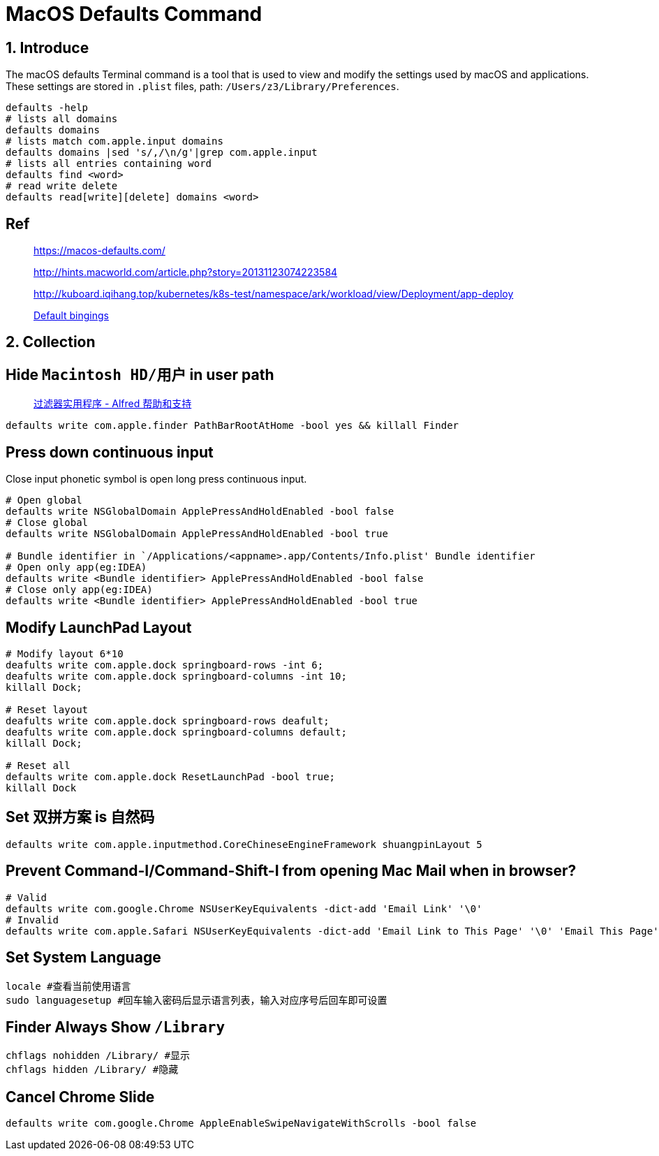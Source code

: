 = MacOS Defaults Command
:date created: 2022-07-19 13:15
:date updated: 2022-07-24 14:41

== 1. Introduce

The macOS defaults Terminal command is a tool that is used to view and modify the settings used by macOS and applications.
These settings are stored in `.plist` files, path: `/Users/z3/Library/Preferences`.

[source,bash,indent=0,options=nowrap]
----
defaults -help
# lists all domains
defaults domains
# lists match com.apple.input domains
defaults domains |sed 's/,/\n/g'|grep com.apple.input
# lists all entries containing word
defaults find <word>
# read write delete
defaults read[write][delete] domains <word>
----

== Ref

____
https://macos-defaults.com/

http://hints.macworld.com/article.php?story=20131123074223584

http://kuboard.iqihang.top/kubernetes/k8s-test/namespace/ark/workload/view/Deployment/app-deploy

https://developer.apple.com/library/archive/documentation/Cocoa/Conceptual/EventOverview/TextDefaultsBindings/TextDefaultsBindings.html[Default bingings]
____

== 2. Collection

== Hide  `Macintosh HD/用户`  in user path

____
https://www.alfredapp.com/help/workflows/utilities/filter/[过滤器实用程序 - Alfred 帮助和支持]
____

[source,bash,indent=0,options=nowrap]
----
defaults write com.apple.finder PathBarRootAtHome -bool yes && killall Finder
----

== Press down continuous input

Close input phonetic symbol is open long press continuous input.

[source,bash]
----
# Open global
defaults write NSGlobalDomain ApplePressAndHoldEnabled -bool false
# Close global
defaults write NSGlobalDomain ApplePressAndHoldEnabled -bool true

# Bundle identifier in `/Applications/<appname>.app/Contents/Info.plist' Bundle identifier
# Open only app(eg:IDEA)
defaults write <Bundle identifier> ApplePressAndHoldEnabled -bool false
# Close only app(eg:IDEA)
defaults write <Bundle identifier> ApplePressAndHoldEnabled -bool true
----

== Modify LaunchPad Layout

[source,bash]
----
# Modify layout 6*10
deafults write com.apple.dock springboard-rows -int 6;
deafults write com.apple.dock springboard-columns -int 10;
killall Dock;

# Reset layout
deafults write com.apple.dock springboard-rows deafult;
deafults write com.apple.dock springboard-columns default;
killall Dock;

# Reset all
defaults write com.apple.dock ResetLaunchPad -bool true;
killall Dock
----

== Set 双拼方案 is 自然码

[source,bash]
----
defaults write com.apple.inputmethod.CoreChineseEngineFramework shuangpinLayout 5
----

== Prevent Command-I/Command-Shift-I from opening Mac Mail when in browser?

[source,bash]
----
# Valid
defaults write com.google.Chrome NSUserKeyEquivalents -dict-add 'Email Link' '\0'
# Invalid
defaults write com.apple.Safari NSUserKeyEquivalents -dict-add 'Email Link to This Page' '\0' 'Email This Page' '\0'
----

== Set System Language

[source,bash]
----
locale #查看当前使用语言
sudo languagesetup #回车输入密码后显示语言列表，输入对应序号后回车即可设置
----

== Finder Always Show `/Library`

[source,bash]
----
chflags nohidden /Library/ #显示
chflags hidden /Library/ #隐藏
----

== Cancel Chrome Slide

[source,bash]
----
defaults write com.google.Chrome AppleEnableSwipeNavigateWithScrolls -bool false
----
